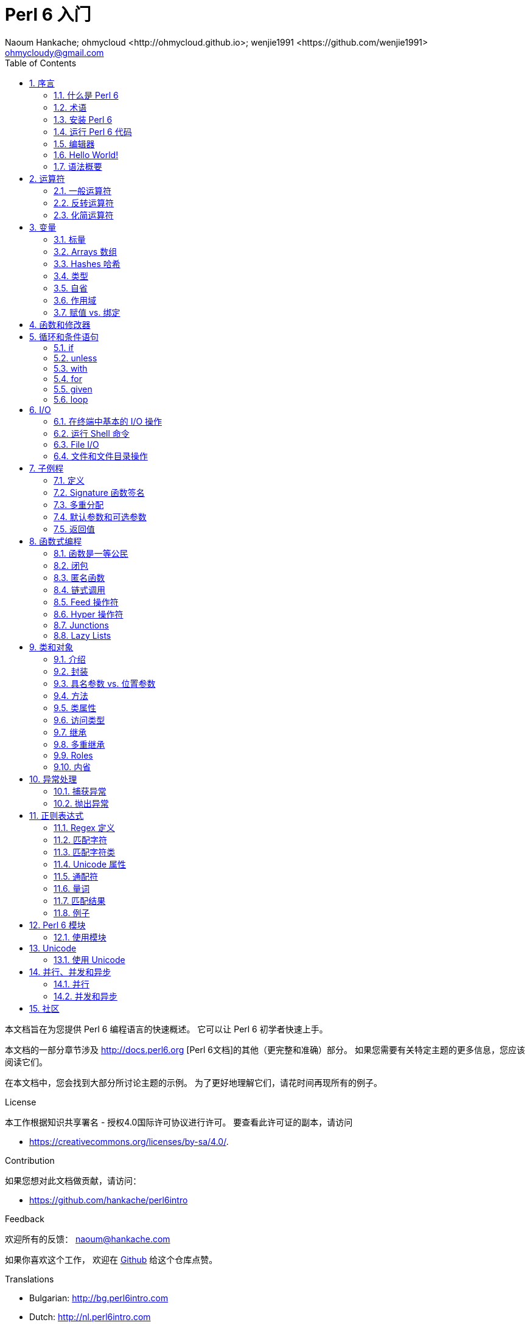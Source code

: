 = Perl 6 入门
:description: Perl 6 入门
:Author: Naoum Hankache; ohmycloud <http://ohmycloud.github.io>; wenjie1991 <https://github.com/wenjie1991>
:keywords: perl6, perl 6, 入门, perl6intro, perl 6 入门, perl 6 指南, perl 6 intro
:Email: ohmycloudy@gmail.com
:Revision: 1.0
:icons: font
:source-highlighter: pygments
//:pygments-style: manni
:source-language: perl6
:pygments-linenums-mode: table
:toc: left
:doctype: book
:lang: zh

本文档旨在为您提供 Perl 6 编程语言的快速概述。
它可以让 Perl 6 初学者快速上手。

本文档的一部分章节涉及 http://docs.perl6.org [Perl 6文档]的其他（更完整和准确）部分。
如果您需要有关特定主题的更多信息，您应该阅读它们。

在本文档中，您会找到大部分所讨论主题的示例。
为了更好地理解它们，请花时间再现所有的例子。

.License 
本工作根据知识共享署名 - 授权4.0国际许可协议进行许可。
要查看此许可证的副本，请访问

* https://creativecommons.org/licenses/by-sa/4.0/.

.Contribution
如果您想对此文档做贡献，请访问：

* https://github.com/hankache/perl6intro

.Feedback
欢迎所有的反馈：
naoum@hankache.com

如果你喜欢这个工作， 欢迎在
link:https://github.com/hankache/perl6intro[Github] 给这个仓库点赞。

.Translations
* Bulgarian: http://bg.perl6intro.com
* Dutch: http://nl.perl6intro.com
* French: http://fr.perl6intro.com
* German: http://de.perl6intro.com
* Japanese: http://ja.perl6intro.com
* Portuguese: http://pt.perl6intro.com
* Spanish: http://es.perl6intro.com
* Chinese：http://zh.perl6intro.com

:sectnums:
== 序言
=== 什么是 Perl 6
Perl 6 是一种高级的，通用的，渐进类型的语言。
Perl 6 是多范式的。它支持过程式编程，面向对象编程和函数式编程。

.Perl 6 motto:
* TMTOWTDI (发音是 Tim Toady): 每个问题都有许多解决方式。
* 简单的事情应该保持简单，困难的事情应该变得简单，不可能的事情应该成为可能。

=== 术语 
* *Perl 6*: 带有测试套件的语言规范。
Perl 6 是通过该规范测试套件的实现。
* *Rakudo*: Perl 6 的编译器。
* *Rakudobrew*: Rakudo 的安装管理器。
* *Panda*: Perl 6 的模块安装程序。
* *Rakudo Star*: 是一个包含 Rakudo, Panda, 和经遴选的 Perl 6 模块与文档的分发包。

=== 安装 Perl 6
.Linux
. 安装 Rakudobrew: https://github.com/tadzik/rakudobrew

. 安装 Rakudo: 在终端中键入如下命令 `rakudobrew build moar`

. 安装 Panda: 在终端中键入如下命令 `rakudobrew build panda`

. 安装 Task::Star Rakudo Star 中包含的模块元包: 在终端中键入如下命令 `panda install Task::Star`

对于其它选项, 请参阅 http://rakudo.org/how-to-get-rakudo/#Installing-Rakudo-Star-Linux

.OSX
可用的选择有四种:

* 按照在 Linux 上安装步骤进行同样的操作
* 使用 homebrew 安装: `brew install rakudo-star`
* 使用 MacPorts 安装: `sudo port install rakudo`
* 从 http://rakudo.org/downloads/star/ 下载最新的安装器(.dmg 后缀的文件) 

.Windows
. 从 http://rakudo.org/downloads/star/ 下载最新的安装器(.msi 后缀的文件) +
如果你的系统架构是 32-bit, 则下载 x86 文件; 如果是 64-bit, 下载 x86_64 文件。
. 安装完成后确保 `C:\rakudo\bin` 在 PATH 中。

.Docker
. 获取官方的 Docker 镜像 `docker pull rakudo-star`
. 然后运行一个带有该镜像的容器 `docker run -it rakudo-star`

=== 运行 Perl 6 代码

运行 Perl 6 代码可以通过使用 REPL（Read-Eval-Print 循环)来实现。
实现方法是，打开命令行终端，输入 `perl6` 后回车。这会导致命令提示符 `>` 的出现。接着, 输入一行代码后回车。
REPL 将会打印出该行的返回值。然后你可以输入另外的行, 或输入 `exit` 并回车以离开 REPL。

或者，你可以在文件中编写你的代码，保存后再运行。建议 Perl 6 脚本文件的扩展名设定为 `.pl6`。
运行该文件的代码时只需将 `perl6 filename.pl6` 输入到命令行终端后回车即可。
但不像 REPL, 这不会自动打印出每一行的结果：这里要求文件中的代码必须包含 `say` 那样的语句以打印输出。

REPL 大多用于测试特殊代码片段，通常只有有一行。对于超过一行的程序，建议先把它们保存到文件中而后再运行。

单行代码也通过在命令行中键入  `perl6 -e 'your code here'` 并回车来以非交互的方式来测试。

[TIP]
--
Rakudo Star 搭载了一个行编辑器来帮你最大程度地利用 REPL。

如果你安装了普通的 Rakudo 而不是 Rakudo Star，那么你的行编辑功能可能没有开启（利用上下方向键查询历史；左右方向键以编辑输入；TAB 键以完成当前行输入）功能。
此时可以考虑运行以下命令来设置好上述功能：

* `panda install Linenoise` 能在 Windows, Linux 和 OSX 上工作

* `panda install Readline` 如果你使用 Linux 并且偏好 _Readline_ 库
--

=== 编辑器
因为大多数情况下我们会在文件中编写并存储 Perl 6 程序，因此我们需要一个优雅的而且能识别 Perl 6 语法的文本编辑器。

从个人角度来说，我推荐正在使用的 https://atom.io/[Atom]。
这是一个时尚的文本编辑器，带有开箱即用的 Perl 6 语法高亮功能。
https://atom.io/packages/language-perl6fe[Perl6-fe] 是相对于 Atom 默认 Perl 6 语法高亮插件的另一种选择，也可以高亮 Perl 6 的语法，该软件来源于原始的包，
但存在很多 bug 需要修补和编辑。

社区里的其他同伴也有使用 http://www.vim.org/[Vim] ， https://www.gnu.org/software/emacs/[Emacs] 和 http://padre.perlide.org/[Padre] 的。

最新版本的 Vim 自带 Perl 6 语法高亮的功能，Emacs 和 Padre 则需要另行安装额外的包。


=== Hello World!
我们会从 `hello world` 惯例程序开始。

[source,perl6]
say 'hello world';

它也可以被写为:

[source,perl6]
'hello world'.say;

=== 语法概要
Perl 6 是 *形式自由的*: 你可以使用(大多数时候)任何数量的空格。

*语句* 通常是一个逻辑代码行, 它们需要以一个分号结尾:
`say "Hello" if True;`

*表达式* 是一种能够返回值的特殊类型的语句:
`1+2` 会返回 `3`

表达式由 *项* 和 *运算符* 组成。

*项* 是:

* *变量*: 一个可以被操作和改变的值。

* *字面值*: 一个像数字或字符串那样的常量值。

*运算符* 的分类:

|===

| *类型* | *解释* | *示例*

| 前缀 | Before the term. | `++1`

| 中缀 | Between terms | `1+2`

| 后缀 | After the term | `1++`

| 环缀 | Around the term | `(1)`

| 后环缀 | After one term, around another  | `Array[1]`

|===

==== 标识符
标识符是你定义项时给它们起的名字。

.Rules:
* 它们必须以字母字符或下划线开头。

* 它们可以包含数字 (除了第一个字符)。

* 它们可以包含破折号或撇号(除了第一个和最后一个字符), 前提是每个短划线或撇号的右侧有一个字母字符。

|===

| *Valid* | *Invalid*

| `var1` | `1var`

| `var-one` | `var-1`

| `var'one` | `var'1`

| `var1_` | `var1'`

| `_var` | `-var`

|===

.命名约定:
* 驼峰式: `variableNo1`

* 串联式: `variable-no1`

* Snake case: `variable_no1`

您可以随意命名您的标识符，但是最好采用一个命名约定。

使用有意义的名称将减轻你（和其他人）的编程工作负担。

* `var1 = var2 * var3` 在语法上是正确的，但它的目的不明显。
* `monthly-salary = daily-rate * working-days` 会是更好的命名变量的方法。

==== 注释
注释是被编译器忽略的文本片段并用作注解。

注释被分为 3 种类型:

* 单行注释: 
+
[source,perl6]
# This is a single line comment

* 嵌套的注释: 
+
[source,perl6]
say #`(This is an embedded comment) "Hello World."

* 多行注释: 
+
[source,perl6]
-----------------------------
=begin comment
This is a multi line comment.
Comment 1
Comment 2
=end comment
-----------------------------

==== 引号
字符串要么被双引号包围要么被单引号包围。

总是使用双引号:

* 如果你的字符串包含单引号。

* 如果你的字符串包含需要被替换的变量。

[source,perl6]
-----------------------------------
say 'Hello World';   # Hello World
say "Hello World";   # Hello World
say "Don't";         # Don't
my $name = 'John Doe';
say 'Hello $name';   # Hello $name
say "Hello $name";   # Hello John Doe
-----------------------------------

== 运算符

=== 一般运算符
下表列出了最常用的运算符。
[cols="^.^5m,^.^5m,.^20,.^20m,.^20m", options="header"]
|===

| 运算符 | 类型 | 描述 | 例子 | 结果

| + | 中缀(Infix) | 加 | 1 + 2 | 3

| - | 中缀(Infix) | 减 | 3 - 1 | 2

| * | 中缀(Infix) | 乘 | 3 * 2 | 6

| ** | 中缀(Infix) | 指数 | 3 ** 2 | 9

| / | 中缀(Infix) | 除 | 3 / 2 | 1.5

| div | 中缀(Infix) |  整除(rounds down) | 3 div 2 | 1

| % | 中缀(Infix) | 取模 | 7 % 4 | 3

.2+| %% .2+| 中缀(Infix) .2+| 是否能整除 | 6 %% 4 | False

<| 6 %% 3 <| True

| gcd | 中缀(Infix) | 最大公约数 | 6 gcd 9 | 3

| lcm | 中缀(Infix) | 最小公倍数 | 6 lcm 9 | 18

| == | 中缀(Infix) | 数值相等 | 9 == 7  | False

| != | 中缀(Infix) | 数值不等 | 9 != 7  | True

| < | 中缀(Infix) | 小于 | 9 < 7  | False

| > | 中缀(Infix) | 大于 | 9 > 7  | True

| \<= | 中缀(Infix) | 小于等于 | 7 \<= 7  | True

| >= | 中缀(Infix) | 大于等于 | 9 >= 7  | True

| eq | 中缀(Infix) | 字符串相等 | "John" eq "John"  | True

| ne | 中缀(Infix) | 字符串不等 | "John" ne "Jane"  | True

| = | 中缀(Infix) | 赋值 | my $var = 7  | `$var` 将`7`赋值给变量`$var`

.2+| ~ .2+| 中缀(Infix) .2+| 字符串连接 | 9 ~ 7 | 97

<m| "Hi " ~ "there"  <| Hi there

.2+| x .2+| 中缀(Infix) .2+| 字符串重复 | 13 x 3  | 131313

<| "Hello " x 3  <| Hello Hello Hello

.5+| ~~ .5+| 中缀(Infix) .5+| Smart match 聪明匹配 | 2 ~~ 2  | True

<| 2 ~~ Int <| True

<| "Perl 6" ~~ "Perl 6" <| True

<| "Perl 6" ~~ Str <| True

<| "enlightenment" ~~ /light/ <| ｢light｣

.2+| ++ | 前缀(Prefix) | 递增 | my $var = 2; ++$var;  | 变量加1并返回结果 `3`

<m| 后缀(Postfix) <d| 递增 <m| my $var = 2; $var++;  <| 返回变量值 `2` 然后递增变量

.2+|\--| 前缀(Prefix) | 递减 | my $var = 2; --$var;  | 递减变量然后返回变量值 `1`

<m| 后缀(Postfix) <d| 递减 <m| my $var = 2; $var--;  <| 返回变量值 `2` 然后递减变量

.3+| + .3+| 前缀(Prefix) .3+| 强制转变为数值 | +"3"  | 3

<| +True <| 1

<| +False <| 0

.3+| - .3+| 前缀(Prefix) .3+| 强制转换为数值并返回相反数  | -"3"  | -3

<| -True <| -1

<| -False <| 0

.6+| ? .6+| 前缀(Prefix) .6+| 强制转换为布尔值 | ?0 | False

<| ?9.8 <| True

<| ?"Hello" <| True

<| ?"" <| False

<| my $var; ?$var; <| False

<| my $var = 7; ?$var; <| True

| ! | 前缀(Prefix) | 将运算对象转换成布尔值并返回否运算后的结果 | !4 | False

| .. | 中缀(Infix) | Range 构造函数 |  0..5  | 创建 0 到 5 的整数列

| ..^ | 中缀(Infix) | Range 构造函数 |  0..^5  | 创建 0 到 4 的整数列

| ^.. | 中缀(Infix) | Range 构造函数 |  0^..5  | 创建 1 到 5 的整数列

| \^..^ | 中缀(Infix) | Range 构造函数 |  0\^..^5  | 创建 1 到 4 的整数列

| ^ | 前缀(Prefix) | Range 构造函数 |  ^5  | 和0..^5相同，创建 0 到 4 的整数列

| ... | 中缀(Infix) | 惰性列表构造函数 |  0...9999  |  只有接到请求时才返回元素

.2+| {vbar} .2+| 前缀(Prefix) .2+| 扁平化 | {vbar}(0..5)  | (0 1 2 3 4 5) 

<| {vbar}(0\^..^5)  <| (1 2 3 4)

|===

=== 反转运算符

在任何运算符前加 `R` 就可以得到调换运算符两边的参数后运算的结果。

[cols=".^m,.^m,.^m,.^m", options="header"]
|===
| 正常运算符 | 结果 | 反转运算符 | 结果

| 2 / 3 | 0.666667 | 2 R/ 3 | 1.5

| 2 - 1 | 1 | 2 R- 1 | -1

|===

=== 化简运算符

化简运算符应用于一个值的列表。
化简运算符由包裹有方括号 `[]` 的运算符来表示。

[cols=".^m,.^m,.^m,.^m", options="header"]
|===
| 正常运算符 | 结果 | 化简运算符 | 结果

| 1 + 2 + 3 + 4 + 5 | 15 | [+] 1,2,3,4,5 | 15

| 1 * 2 * 3 * 4 * 5 | 120 | [*] 1,2,3,4,5 | 120

|===

NOTE: 可以到 https://docs.perl6.org/language/operators 查看完整的运算符列表和它们的优先级。

== 变量
Perl 6 中的变量分为 3 类：标量、数组和哈希。

变量名以 *魔符*（sigil）开头以区分不同类型。

* `$` 用于标量(scalars)
* `@` 用于数组(arrays)
* `%` 用于哈希(hashes)

=== 标量
标量用于存储一项数据或引用。

[source,perl6]
----
#字符串
my $name = 'John Doe';
say $name;

#整数
my $age = 99;
say $age;
----

根据标量中存储的数据类型，一类特殊的操作符可以用于标量。

[source,perl6]
.字符串
----
my $name = 'John Doe';
say $name.uc;
say $name.chars;
say $name.flip;
----

----
JOHN DOE
8
eoD nhoJ
----

NOTE: 所有可应用于字符串的方法列表，请参照 https://docs.perl6.org/type/Str

[source,perl6]
.整数
----
my $age = 17;
say $age.is-prime;
----

----
True
----

NOTE: 所有可应用于整数的方法列表，请参照 https://docs.perl6.org/type/Int

[source,perl6]
.有理数
----
my $age = 2.3;
say $age.numerator;
say $age.denominator;
say $age.nude;
----

----
23
10
(23 10)
----

NOTE: 所有可应用于有理数的方法列表，请参照 https://docs.perl6.org/type/Rat

=== Arrays 数组
数组是储存有多个值的列表。

[source,perl6]
----
my @animals = 'camel','llama','owl';
say @animals;
----

下面例子中的操作符可以应用于列表：

TIP: 波浪符 `~` 可用于列表中字符串的连接。

[source,perl6]
.`脚本` 
----
my @animals = 'camel','vicuña','llama';
say "The zoo contains " ~ @animals.elems ~ " animals";
say "The animals are: " ~ @animals;
say "I will adopt an owl for the zoo";
@animals.push("owl");
say "Now my zoo has: " ~ @animals;
say "The first animal we adopted was the " ~ @animals[0];
@animals.pop;
say "Unfortunately the owl got away and we're left with: " ~ @animals;
say "We're closing the zoo and keeping one animal only";
say "We're going to let go: " ~ @animals.splice(1,2) ~ " and keep the " ~ @animals;
----

.`输出` 
----
The zoo contains 3 animals
The animals are: camel vicuña llama
I will adopt an owl for the zoo
Now my zoo has: camel vicuña llama owl
The first animal we adopted was the camel
Unfortunately the owl got away and we're left with: camel vicuña llama
We're closing the zoo and keeping one animal only
We're going to let go: vicuña llama and keep the camel
----

.说明
`.elems` 返回列表中的元素个数。 +
`.push()`  向数组追加一个或多个元素。 +
我们可以通过提供元素在数组中的位置来访问数组中特定元素 `@animals[0]`。 +
`.pop` 删除并返回数组中最后一个元素。 +
`.splice(a,b)` 会删除从位置 `a` 开始的 `b` 个元素。

==== 定长数组
一般数组通过以下方式声明: 
[source,perl6]
my @array;

一般的数组的长度可以无限，因此被叫做自动扩展。 +
它可以接受任意个数的元素而不受限制。

对应地，我们可以创建一个定长数组。 +
在这种数组中不能访问下标超过定义大小的元素。

可以通过在变量名后的方括号中指定最大元素个数来定义定长数组的长度: 
[source,perl6]
my @array[3];

这个数组最多可以储存 3 个变量，索引从 0 开始到 2 结束。

[source,perl6]
----
my @array[3];
@array[0] = "first value";
@array[1] = "second value";
@array[2] = "third value";
----

我们不能在这个数组中添加第四个元素：
[source,perl6]
----
my @array[3];
@array[0] = "first value";
@array[1] = "second value";
@array[2] = "third value";
@array[3] = "fourth value";
----

----
第一维的索引值 3 超出了范围（必须是0..2)
----

==== 多维数组
到现在为止我们看到的数组还都是一维的。 +
幸运的是，我们在 Perl 6 中能定义多维数组。

[source,perl6]
my @tbl[3;2];

这是一个二维数组。
它的第一个维度最多可以有 3 个水平，第二个维度最多可以有 2 个水平。

可以把它看成 3x2 的矩阵。

[source,perl6]
----
my @tbl[3;2];
@tbl[0;0] = 1;
@tbl[0;1] = "x";
@tbl[1;0] = 2;
@tbl[1;1] = "y";
@tbl[2;0] = 3;
@tbl[2;1] = "z";
say @tbl
----

----
[[1 x] [2 y] [3 z]]
----

.数组的可视化表示:
----
[1 x]
[2 y]
[3 z]
----

NOTE: 对于完整的数组参考资料，请参见https://docs.perl6.org/type/Array
 
=== Hashes 哈希
[source,perl6]
.哈希是一组键值对。
----
my %capitals = ('UK','London','Germany','Berlin');
say %capitals;
----

[source,perl6]
.另一种填充哈希的方法:
----
my %capitals = (UK => 'London', Germany => 'Berlin');
say %capitals;
----

一些能应用于哈希的方法:
[source,perl6]
.`脚本`
----
my %capitals = (UK => 'London', Germany => 'Berlin');
%capitals.push: (France => 'Paris');
say %capitals.kv;
say %capitals.keys;
say %capitals.values;
say "The capital of France is: " ~ %capitals<France>;
----

.`输出`
----
(France Paris Germany Berlin UK London)
(France Germany UK)
(Paris Berlin London)
The capital of France is: Paris
----

.说明
`.push:(key => "value")` 添加一个新键值对。 +
`.kv` 返回一个包含所有键值对的列表。 +
`.keys` 返回一个包含所有键的列表。 +
`.values` 返回一个包含所有值的列表。 +
我们可以通过哈希中特定值所对应的键来访问这个值。 `%hash<key>`

NOTE: 完整的哈希参考资料，请见 https://docs.perl6.org/type/Hash

=== 类型
前面的例子中，我们并没有指定变量中值的类型。

TIP: `.WHAT` 会返回变量中值的类型。

[source,perl6]
----
my $var = 'Text';
say $var;
say $var.WHAT;

$var = 123;
say $var;
say $var.WHAT;
----

在上面的例子中，你能看到变量 `$var` 中的值先是(Str)后是(Int)。

这种编程风格被称作动态类型。动态在这里是指变量可以储存任何类型的值。

接下来试着运行下面的例子: +
Notice `Int` 注意在变量名前的 `Int`。

[source,perl6]
----
my Int $var = 'Text';
say $var;
say $var.WHAT;
----

运行会失败并返回报错信息: `Type check failed in assignment to $var; expected Int but got Str`

这是因为我们预先指定变量类型为(Int),当将(Str)赋值给它的时候就导致了运行失败。

这种编程风格被称为静态类型编程。静态在这里是指变量类型在赋值前定义并且不能在更改。

Perl 6 属于 *渐进类型* ；它同时支持 *静态* 和 *动态* 类型。

.数组和哈希同样可以为静态类型:
[source,perl6]
----
my Int @array = 1,2,3;
say @array;
say @array.WHAT;

my Str @multilingual = "Hello","Salut","Hallo","您好","안녕하세요","こんにちは";
say @multilingual;
say @multilingual.WHAT;

my Str %capitals = (UK => 'London', Germany => 'Berlin');
say %capitals;
say %capitals.WHAT;

my Int %country-codes = (UK => 44, Germany => 49);
say %country-codes;
say %country-codes.WHAT;
----

.下面是最常用的类型:
你可能永远不会用到前两种类型，他们被列出来只是为了让你知道。

[cols="^.^1m,.^3m,.^2m,.^1m, options="header"]
|===

| *类型*  | *描述* | *例子* | *结果*

| Mu | Perl 6 的基础类型 | |

| Any | 新类的默认类型，同时也是大部分内部类的类型 | |

| Cool | 既可以被当做数值也可以作为字符串 | my Cool $var = 31; say $var.flip; say $var * 2; | 13 62

| Str | 字符串 | my Str $var = "NEON"; say $var.flip; | NOEN

| Int | 整数（任意精度） | 7 + 7 | 14

| Rat | 有理数（有限精度）| 0.1 + 0.2 | 0.3

| Bool | 布尔类型 | !True | False

|===

=== 自省

自省是获取对象属性信息的过程，比如获取对象的类型。 +
在前面的一个例子中我们使用 `.WHAT` 来获取变量的类型。

[source,perl6]
----
my Int $var;
say $var.WHAT;    # (Int)
my $var2;
say $var2.WHAT;   # (Any)
$var2 = 1;
say $var2.WHAT;   # (Int)
$var2 = "Hello";
say $var2.WHAT;   # (Str)
$var2 = True;
say $var2.WHAT;   # (Bool)
$var2 = Nil;
say $var2.WHAT;   # (Any)
----

变量的类型和它储存的值有关。 +
使用强声明定义的空变量，它的类型就是声明的类型 +
一个不是强声明定义的空变量，它的类型是 `(Any)` +
可以通过赋 `Nil` 给变量，来清除变量的值。

=== 作用域
在第一次使用变量之前，变量需要被声明。

在 Perl 6 中可以使用使用多种声明方式。其中 `my` 已经在上述例子中使用到。

[source,perl6]
my $var=1;

`my` 声明指定了变量上下文作用域。
换句话说，这个变量只能在它被定义的块中被访问。

Perl 6 中块有 `{}` 界定。
如果没有块存在，那么变量就在整个 Perl 6 脚本中可用。

[source,perl6]
----
{
  my Str $var = 'Text';
  say $var; #is accessible
}
say $var; #is not accessible, returns an error
----

因为一个变量只有在定义它的块中有效，所以同样的变量名可以在另一个块中使用。

[source,perl6]
----
{
  my Str $var = 'Text';
  say $var;
}
my Int $var = 123;
say $var;
----

=== 赋值 vs. 绑定
我们已经在前面的例子中看到如何将 *值赋* 给变量。 +
*赋值* 通过 `=` 操作符完成。
[source,perl6]
----
my Int $var = 123;
say $var;
----

我们可以改变赋给变量的值:

[source,perl6]
.赋值
----
my Int $var = 123;
say $var;
$var = 999;
say $var;
----

.`输出`
----
123
999
----

我们不能改变 *绑定* 到变量上的值 +
*绑定* 通过 `：=` 操作符实现。

[source,perl6]
.绑定
----
my Int $var := 123;
say $var;
$var = 999;
say $var;
----

.`输出`
----
123
Cannot assign to an immutable value
----

[source,perl6]
.变量也可以绑定到其他变量: 
----
my $a;
my $b;
$b := $a;
$a = 7;
say $b;
$b = 8;
say $a;
----

.`输出`
----
7
8
----

就像你已经注意到的那样，绑定变量是双向的。 +
`$a := $b` 和 `$b := $a` 拥有同样的效果.

NOTE: 关于变量的更多信息，请见： https://docs.perl6.org/language/variables

== 函数和修改器

把函数和修改器区分开来很重要。 +
函数在调用的时候不改变对象的初始状态。 +
修改器改变对象的状态。

[source,perl6,linenums]
.`脚本`
----
my @numbers = [7,2,4,9,11,3];

@numbers.push(99);
say @numbers;      #1

say @numbers.sort; #2
say @numbers;      #3

@numbers.=sort;
say @numbers;      #4
----

.`输出`
----
[7 2 4 9 11 3 99] #1
(2 3 4 7 9 11 99) #2
[7 2 4 9 11 3 99] #3
[2 3 4 7 9 11 99] #4
----

.说明
`.push` 是一个修改器，它会改变数组的状态。(#1)

`.sort` 是一个函数，它返回排序后的数组，但是不改变原始数组。

* (#2) 展示了它返回排序后的数组。

* (#3) 展示了原始数组没有被修改。

为了强制一个函数作为修改器那样对原始数据进行修改，而我们可以使用 `.=` 来代替 `.` (#4) (脚本的第9行)

== 循环和条件语句
Perl 6 有多种条件和循环结构。

=== if
仅在条件满足时运行代码，即表达式结果为 `True`。

[source,perl6]
----
my $age = 19;

if $age > 18 {
  say 'Welcome'
}
----

在 Perl 6 中我们能待运行的代码和条件语句倒装。 +
将待运行的代码和条件语句倒装后，条件语句总是优先被执行。

[source,perl6]
----
my $age = 19;

say 'Welcome' if $age > 18;
----

如果条件不满足，我们可以指定执行另一个代码块：

* `else`
* `elsif`

[source,perl6]
----
# run the same code for different values of the variable
my $number-of-seats = 9;

if $number-of-seats <= 5 {
  say 'I am a sedan'
} elsif $number-of-seats <= 7 {
  say 'I am 7 seater'
} else {
  say 'I am a van'
}
----

=== unless
`unless` 是否定形式的 if。

下面这些代码：

[source,perl6]
----
my $clean-shoes = False;

if not $clean-shoes {
  say 'Clean your shoes'
}
----
可以改写成：

[source,perl6]
----
my $clean-shoes = False;

unless $clean-shoes {
  say 'Clean your shoes'
}
----

`否` 运算在 Perl 6 中用 `！` 或 `not` 来实现。

`unless (条件)` 可以用来代替 `if not (条件)`。

需要注意 `unless` 不能配合使用 `else`。

=== with

`with` 的用法 `if` 相同, 不过 `with` 会检查变量是否定义。 +
如果变量没有定义，那么就不会执行块中的代码。

[source,perl6]
----
my Int $var=1;

with $var {
  say 'Hello'
}
----

如果以下代码中你没有给 `$var` 赋值，那么代码块就不会被执行。
[source,perl6]
----
my Int $var;

with $var {
  say 'Hello'
}
----

`without` 是否定版的 `with`。你可以拿 `if` 和 `unless` 的关系做类比。

如果第一个 `with` 条件不能满足，替代执行的代码块可以使用 `orwith` 来指定。 +
`with` 和 `orwith` 的关系可以同 `if` 与 `elsif` 的关系相比较。

=== for

`for` 循环可以迭代多个值。

[source,perl6]
----
my @array = [1,2,3];

for @array -> $array-item {
  say $array-item * 100
}
----

需要注意到我们创建了一个循环变量 `$array-item` 用来对每个数组元素进行 `*100` 的操作。

=== given

在 Perl 6 中的 `given`  类似其他语言中的 switch。
但是要更加地强大。

[source,perl6]
----
my $var = 42;

given $var {
    when 0..50 { say 'Less than or equal to 50'}
    when Int { say "is an Int" }
    when 42  { say 42 }
    default  { say "huh?" }
}
----

在成功匹配后，匹配就会停止。

如果在匹配成功后运行的代码块中加了 `proceed`，那么就要在下一个成功匹配后才停止匹配。

[source,perl6]
----
my $var = 42;

given $var {
    when 0..50 { say 'Less than or equal to 50';proceed}
    when Int { say "is an Int";proceed}
    when 42  { say 42 }
    default  { say "huh?" }
}
----

=== loop

`loop` 是进行 `for` 循环的另一种方式。
Perl 6 中 C 语言家族的 `for` 循环使用 `loop` 来表示。
Perl 6 是 C 语言家族中的一员。

[source,perl6]
----
loop (my $i = 0; $i < 5; $i++) {
  say "The current number is $i"
}
----

NOTE: 更多关于循环和条件语句的信息，参见 https://docs.perl6.org/language/control


== I/O
在 Perl 6 中，两个最常用的输入/输出的端口是终端和文件。

=== 在终端中基本的 I/O 操作

==== say
`say` 能输出到标准输出，而且它还会在输出的最后添加一个换行符，请见下面的示例代码：

[source,perl6]
----
say 'Hello Mam.';
say 'Hello Sir.';
----
会在两行中分别打印出来。

==== print
`print` 的功能和 `say` 相似，但是它不会在输出内容后添加换行符。

试试将 `say` 换成 `print` 比较一下它们两者的特点。

==== get
`get` 用来获取终端中的输入。

[source,perl6]
----
my $name;

say "Hi, what's your name?";
$name = get;

say "Dear $name welcome to Perl 6";
----

当上面的代码运行时，终端会等你输入名字和回车键。
然后就会向你打招呼。

==== prompt
`prompt` 整合了 `print` 和 `get` 的功能。

以上的例子可以改写成以下方式：

[source,perl6]
----
my $name = prompt "Hi, what's your name? ";

say "Dear $name welcome to Perl 6";
----

=== 运行 Shell 命令
有两种子例程可以用来运行 shell 命令：

* `run` 不通过 shell 运行外部命令。

* `shell` 通过系统 shell 来运行命令。它依赖系统平台和它的 shell。
所有的保留字(meta chracters) 会被 shell 解释，包括管道(pipes)、重定向、环境变量替换等等。

[source,perl6]
.如果你用的是 Linux 或 OSX 请运行以下代码：
----
my $name = 'Neo';
run 'echo', "hello $name";
shell "ls";
----

[source,perl6]
.如果你用的是 Windows 请运行下面这段代码：
----
shell "dir";
----
`echo` 和 `ls` 是常用的 Linux shell 命令 +
`echo` 打印文本到终端（和 Perl 6 中的 `print` 相同 +
`ls` 列出当前目录下所有的文件和文件夹。

`dir` 在 Windows 中和 `ls` 的功能相同。


=== File I/O
==== slurp
`slurp` 用来从文件中读入数据。

建立一个文本文件包含一下内容：

.datafile.txt
----
John 9
Johnnie 7
Jane 8
Joanna 7
----
[source,perl6]
----
my $data = slurp "datafile.txt";
say $data;
----

==== spurt
`spurt` 用来向文件写入数据。

[source,perl6]
----
my $newdata = "New scores:
Paul 10
Paulie 9
Paulo 11";

spurt "newdatafile.txt", $newdata;
----

在运行上述代码后，一个存储有 New score 的文件 _newdatafile.txt_ 会被创建。

=== 文件和文件目录操作
在先前的例子中，Perl 6 能不使用 shell 命令的情况下列出一个目录下所有的内容。

[source,perl6]
----
say dir;              # 列出当前目录下的文件和文件夹
say dir "/Documents"; # 列出特定目录下的文件和文件夹
----

另外你还能创建和删除目录。

[source,perl6]
----
mkdir "newfolder";
rmdir "newfolder";
----

`mkdir` 创建一个新的目录。 +
`rmdir` 删除一个空目录，如果目录不为空则返回 error。

你还可以检查特定的路径是否存在：

在你要运行以下脚本的目录中，建立一个叫 `folder123` 的空文件夹和一个文件 `script123.pl6`

[source,perl6]
----
say "script123.pl6".IO.e;
say "folder123".IO.e;

say "script123.pl6".IO.d;
say "folder123".IO.d;

say "script123.pl6".IO.f;
say "folder123".IO.f;
----

`IO.e` 检查文件夹或文件是否存在。 +
`IO.f` 检查路径所指的是否为文件。 +
`IO.d` 检查路径所指的是否为文件夹。

WARNING: Windows 下使用 `/` 或 `\\` 来定义目录 +
`C:\\rakudo\\bin` +
`C:/rakudo/bin` +

NOTE: 更多关于 I/O，详见 https://docs.perl6.org/type/IO

== 子例程
=== 定义
*子例程* (也叫 *subs* 或 *functions* ) 是一种功能集的打包。 +

定义子例程时以关键字 `sub` 起始。在定义之后你能通过子例程名来进行调用。 +
让我们来看下面的例子：

[source,perl6]
----
sub alien-greeting {
  say "Hello earthlings";
}

alien-greeting;
----

上面的例子给我们展示了一个不需要输入参数的子例程。

=== Signature 函数签名
很多子例程需要多个输入才能运行。这些输入由 *参数* 提供。
一个子例程可以不定义或定义多个 *参数*。
子例程所定义的参数之个数与类型称为它的 *函数签名*。

下面的子例程接收一个字符串参数。

[source,perl6]
----
sub say-hello (Str $name) {
    say "Hello " ~ $name ~ "!!!!"
}
say-hello "Paul";
say-hello "Paula";
----

=== 多重分配
我们可以定义多个有相同命名但有不同函数签名的的子例程。
当这样的子例程被调用的时候，运行环境会根据提供的参数之数量和类型判断那个版本的同名子例程来运行。
这种子例程和普通的子例程的定义方法是一样的，不过我们需要使用 `multi` 来代替原先的 `sub`。

[source,perl6]
----
multi greet($name) {
    say "Good morning $name";
}
multi greet($name, $title) {
    say "Good morning $title $name";
}

greet "Johnnie";
greet "Laura","Mrs.";
----

=== 默认参数和可选参数
如果一个子例程被定义需要一个参数，但是我们调用它的时候没有提供所需的参数，那么这个子例程就不能运行。

不过 Perl 6 提供了：

* 可选参数
* 默认参数

可选参数在定义的时候需要在参数名后加 `?`。

[source,perl6]
----
sub say-hello($name?) {
  with $name { say "Hello " ~ $name }
  else { say "Hello Human" }
}
say-hello;
say-hello("Laura");
----

如果使用者没有提供参数，那么它就默认使用预先给定的值。 +
上面是通过在子例程中给参数赋值的方式实现的。

[source,perl6]
----
sub say-hello($name="Matt") {
  say "Hello " ~ $name;
}
say-hello;
say-hello("Laura");
----

=== 返回值
我们现在为止看到的子例程都在终端中打印一些文字。

一些时候我们需要让子例程 *返回* 值让我们能在我们的程序中能重复使用。

在一般的情景下，子例程代码的最后一行被默认为返回值。
[source,perl6]
.隐式返回
----
sub squared ($x) {
  $x ** 2;
}
say "7 squared is equal to " ~ squared(7);
----

一旦我们的代码变多，_清楚地指明我们需要返回的变量是很有用的。
可以使用 `return` 关键字来指明返回变量。
[source,perl6]
.显式返回
----
sub squared ($x) {
  return $x ** 2;
}
say "7 squared is equal to " ~ squared(7);
----
==== 限制返回值
在之前的例子中，我们对将子例程的参数限定为特定类型。
我们可以同样地限定返回值的类型。

为了将返回值限定为特定类型，我们可以使用 `returns` 特征 (trait) 或在函数签名中使用箭标。

[source,perl6]
.使用返回特征
----
sub squared ($x) returns Int {
  return $x ** 2;
}
say "1.2 squared is equal to " ~ squared(1.2);
----

[source,perl6]
.使用箭标
----
sub squared ($x --> Int) {
  return $x ** 2;
}
say "1.2 squared is equal to " ~ squared(1.2);
----
如果子例程不能提供符合类型要求的返回值，程序就会报错。

----
Type check failed for return value; expected Int but got Rat (1.44)
----

[TIP]
====
类型限制不仅控制返回值的类型，它也可以控制返回值是否定义。
(Not only can type constraints control the type of the return value; they can also control its definedness.)

之前的例子中，我们指定了返回值必须为 `Int`，这与返回值的定义无关。
我们可以指定返回值 `Int` 需要被严格定义或者不用定义： +
`--> Int:D` and `--> Int:U`

使用类型限制是一个好的习惯。 +
以下是将前面例子修改后的结果，其中使用 `:D` 强制返回经定义 `Int`。

[source,perl6]
----
sub squared ($x --> Int:D) {
  return $x ** 2;
}
say "1.2 squared is equal to " ~ squared(1.2);
----
====

NOTE: 关于更多子例程和函数的资料，详见 https://docs.perl6.org/language/functions


== 函数式编程

在本章中，我们将看看一些有利于函数式编程的功能。

=== 函数是一等公民

函数/子例程是一等公民:

- 它们能作为参数传递
- 它们能从另外一个函数中返回
- 它们能被赋值给变量

`map` 函数是用来说明这个概念的极好例子。`map` 是高阶函数, 它接收另外一个函数作为参数。

[source,perl6]
.Script
----
my @array = <1 2 3 4 5>;
sub squared($x) {
    $x ** 2
}
say map(&squared, @array);
----

.输出

----
(1 4 9 16 25)
----

.解释

我们定义了一个叫做 `squared` 的子例程, 它接收一个数字并返回该数字的二次幂。 +
下一步, 我们使用 `map` 这个高阶函数并传递给它两个参数, 一个子例程和一个数组。 +
结果是所有数组元素的平方组成的列表。

注意当传递子例程作为参数时, 我们需要在子例程的名字前添加一个 `&` 符号。

=== 闭包

在 Perl 6 中所有的代码对象都是闭包, 这意味着它们能从外部作用域(outer scope)引用词法变量(lexical variables)。

=== 匿名函数
*匿名函数* 也叫做 *拉姆达*(lambda)。 +

匿名函数没有绑定到标识符(匿名函数没有名字)。

让我们使用匿名函数重写 `map` 那个例子。
[source,perl6]
----
my @array = <1 2 3 4 5>;
say map(-> $x {$x ** 2}, @array);
----
我们没有声明子例程并把它作为参数传递给 `map`, 而是在里面直接定义了匿名函数。 +

匿名函数 `\-> $x {$x ** 2}` 没有句柄并且不能被调用。

按照 Perl 6 的说法我们把这个标记叫做 *pointy block*。

[source,perl6]
.pointy block 也能用于把函数赋值给变量:
----
my $squared = -> $x {
    $x ** 2
}
say $squared(9);
----

===  链式调用

在 Perl 6中, 方法可以链接起来, 你不再需要把一个方法的结果作为参数传递给另外一个方法了。

我们假设你有一个数组。你被要求返回该数组的唯一值, 并且按从大到小的顺序排序。

你可能会通过写出近似于这样的代码来解决那个问题:
[source,perl6]
----
my @array       = <7 8 9 0 1 2 4 3 5 6 7 8 9 >;
my @final-array = reverse(sort(unique(@array)));
say @final-array;
----

首先我们在 `@array` 身上调用 `unique` 函数, 然后我们把它的结果作为参数传递给 `sort` 函数, 再然后我们把结果传递给 `reverse` 函数。

和上面的例子相比, Perl  6 允许链式方法。 +

上面的例子可以像下面这样写, 利用 *方法链* 的优点:

[source,perl6]
----
my @array       = <7 8 9 0 1 2 4 3 5 6 7 8 9 >;
my @final-array = @array.unique.sort.reverse;
say @final-array;
----

你已经看到链式方法看起来有多_清爽_啦。

===  Feed 操作符
*feed 操作符*, 在有些函数式编程语言中也叫_管道_, 然而它是链式方法的一个更好的可视化产出。

[source,perl6]
.Forward Feed
----
my @array = <7 8 9 0 1 2 4 3 5 6>;
@array ==> unique()
       ==> sort()
       ==> reverse()
       ==> my @final-array;
say @final-array;
----

.解释
----
从 `@array` 开始 然后 返回一个唯一元素的列表
                 然后 排序它
                 然后 反转它
                 然后 把结果保存到 @final-array 中
----
就像你看到的那样, 方法的流向是自上而下的。

[source,perl6]
.Backward Feed
----
my @array = <7 8 9 0 1 2 4 3 5 6>;
my @final-array-v2 <== reverse()
                   <== sort()
                   <== unique()
                   <== @array;
say @final-array-v2;
----

.解释

向后流就像向前流一样, 但是是以反转的顺序写的。 +

方法的流动方向是自下而上。

===  Hyper 操作符
*hyper 操作符* `».` 会在列表的所有元素身上调用一个方法并返回所有结果的一个列表。
[source,perl6]
----
my @array = <0 1 2 3 4 5 6 7 8 9 10>;
sub is-even($var) { $var %% 2 };

say @array».is-prime;
say @array».&is-even;
----

使用 hyper 操作符我们能调用 Perl 6 中已经定义过的方法, 例如. `is-prime` 告诉我们一个数字是否是质数。 +

此外我们能定义新的子例程并使用 hyper 操作符调用它们。但是这时我们必须在方法的名字前面加上 `&` 符号。例如. `&is-even`。

这很实用因为它使我们不必写 `for` 循环就可以迭代每个值。

WARNING: Perl 6 会保证结果的顺序与原始值的顺序相同。 +
但是 *不能保证* Perl 6 会真正地在同一个顺序或在同一个线程中调用该方法。 +
因此，请注意具有副作用的方法，例如 `say'（副作用显示值）。

===  Junctions
*junction* 是值的逻辑叠加。

在下面的例子中 `1|2|3` 是一个 junction。
[source,perl6]
----
my $var = 2;
if $var == 1|2|3 {
    say "The variable is 1 or 2 or 3"
}
----
junctions 的使用常常触发 **自动线程化**; 每个 junction 元素都执行该操作, 并且所有的结果被组合到一个新的 junction 中并返回。

===  Lazy Lists
*惰性列表* 是被惰性求值的列表。 +
惰性求值延迟表达式的计算直到需要时, 并把结果存储到查询表中以避免重复计算。

惰性列表的优点包括:

* 通过避免不必要的计算带来的性能提升
* 构建潜在的无限数据结构的能力
* 定义控制流的能力

我们使用中缀操作符 `...` 来创建惰性列表。 +
惰性列表拥有一个 *初始元素(s)*, 一个 *发生器* 和一个 *结束点*。

[source,perl6]
.Simple lazy list
----
my  $lazylist = (1 ... 10);
say $lazylist;
----

初始元素为 1 而结束点为 10。因为没有定义发生器所以默认的发生器为 successor(+1)。 +
换句话说, 这个惰性列表可能返回(如果需要的话)下面的元素 (1, 2, 3, 4, 5, 6, 7, 8, 9, 10)。

[source,perl6]
.Infinite lazy list
----
my  $lazylist = (1 ... Inf);
say $lazylist;
----

该列表可能返回(如果需要的话) 1 到无穷大之间的任何整数, 换句话说, 可以返回任何整数。

[source,perl6]
.使用推断发生器创建惰性列表
----
my  $lazylist = (0,2 ... 10);
say $lazylist;
----

初始的元素是 0 和 2 而结束点是 10。虽然没有定义发生器, 但是使用了初始元素, Perl 6 会把生成器推断为 (+2)。 +

这个惰性列表可能返回(如果需要的话)下面的元素 (0, 2, 4, 6, 8, 10)。
[source,perl6]
.使用定义的发生器创建惰性列表
----
my  $lazylist = (0, { $_ + 3 } ... 12);
say $lazylist;
----

在这个例子中, 我们在闭合 `{ }` 中显式地定义了一个发生器。 +

这个惰性列表可能返回(如果需要的话)下面的元素 (0, 3, 6, 9, 12)。

[WARNING]
====
当使用显式的发生器时, 结束点必须是发生器能返回的一个值。

如果在上面的例子中我们使用的结束点是 10 而非 12, 那么发生器就不会停止。发生器会跳过那个结束点。

二选一, 你可以使用 `0 ...^ * > 10` 代替 `0 ... 10`。你可以把它读作: 从 0 直到第一个大于 10(不包括它)的值 +
[source,perl6]
.这不会使发生器停止
----
my  $lazylist = (0, { $_ + 3 } ... 10);
say $lazylist;
----

[source,perl6]
.这会使发生器停止
----
my  $lazylist = (0, { $_ + 3 } ...^ * > 10);
say $lazylist;
----
====


== 类和对象

在上一章中我们学习了 Perl 6 中函数式编程的便利性。 +
在这一章中我们将看看 Perl 6 中的面向对象编程。

===  介绍
_面向对象_编程是当今广泛使用的范式之一。 +
*对象* 是一组绑定在一起的变量和子例程。 +

其中的变量叫做 *属性*, 而子例程被叫做 *方法*。 +
属性定义对象的 *状态*, 而方法定义对象的 *行为*。

*类* 定义一组 *对象* 结构。

为了理解它们之间的关系, 考虑下面的例子:

|===

| 房间里有 4 个 people   | *objects* => 4 people                  
| 这 4 个人是 humans    | *class* => Human                       
| 它们有不同的名字,年纪,性别和国籍 | *attribute* => name,age,sex,nationality

|===

按_面向对象_的说法, 对象是类的 *实例*。

考虑下面的脚本:
[source,perl6]
----
class Human {
    has $name;
    has $age;
    has $sex;
    has $nationality;
}

my $john = Human.new(name => 'John',
                     age  => 23,
                     sex  => 'M'
                     nationality => 'American')
say $john;
----

`class` 关键字用于定义类。 +
`has` 关键字用于定义类的属性。 +
`.new` 方法被称之为 *构造函数*。它创建了对象作为类的实例。

在上面的例子中, 新的变量 `$john` 保存了由 `Human.new()` 所定义的新 "Human" 实例。 +
传递给 `.new()` 方法的参数用于设置底层对象的属性。
类可以使用 `my` 来声明一个本地作用域:
[source,perl6]
----
my class Human {

}
----

=== 封装
封装是一个面向对象的概念, 它把一组数据和方法捆绑在一块。 +
对象中的数据(属性)应该是 *私有的*, 换句话说, 只能从对象内部访问它。 +
为了从对象外部访问对象的属性, 我们使用叫做 *存取器* 的方法。
下面两个脚本拥有同样的结果。

.直接访问变量:
[source,perl6]
----
my  $var = 7;
say $var;
----

.封装:
[source,perl6]
----
my $var = 7;
sub sayvar {
    $var;
}
say sayvar;
----

`sayvar` 是一个存取器。它让我们通过不直接访问这个变量来访问这个变量。
在 Perl 6 中使用  *twigils* 使得封装很便利。 +
Twigils 是第二 _符号_。它们存在于符号和属性名之间。 +
有两个 twigils 用在类中:

* `!` 用于显式地声明属性是私有的
* `.` 用于为属性自动生成存取器

默认地, 所有的属性都是私有的, 但是总是用 `!` twigil 是一个好习惯。
为了和我说的相一致, 我们应该把上面的类重写成下面这样:
[source,perl6]
----
class Human {
    has $!name;
    has $!age;
    has $!sex;
    has $!nationality;
}

my $john = Human.new(name => 'John', age => 23, sex => 'M', nationality => 'American');
say $john;
----

给脚本追加这样的的语句: `say $john.age`; +
它会返回这样的错误: `Method 'age' not found for invocant of class 'Human'`。 +
原因是 `$!age` 是私有的并且只能用于对象内部。 尝试在对象外部访问它会返回一个错误。
现在用 `has $.age` 代替 `$!age` 并看看 `say $john.age;` 的结果是什么。


===  具名参数 vs. 位置参数
在 Perl 6 中, 所有的类继承了一个默认的 `.new` 构造函数。 +
通过为他提供参数, 它能用于创建对象。 +
只能提供 *具名参数* 给默认的构造函数。 +

如果你考虑到上面的例子, 你会看到所有提供给 `.new` 方法的参数都是按名字定义的:

* name => 'John'

* age     => 23

假如我不想在每次创建新对象的时候为每个属性提供一个名字呢?
那么我需要创建另外一个接收 *位置参数* 的构造函数。
[source,perl6]
----
class Human {
    has $.name;
    has $.age;
    has $.sex;
    has $.nationality;

    # 重写默认构造函数的新构造函数
    method new ($name, $age, $sex, $nationality) {
        self.bless(:$name, :$age, :$sex, :$nationality);
    }
}

my $john = Human.new('John', 23, 'M', 'American');
say $john;
----

=== 方法

==== 介绍

方法是对象的子例程。 +
像子例程一样, 方法是一种打包一组功能的手段, 它们接收 *参数*, 拥有 *签名* 并可以被定义为 *multi*。
方法是使用关键字 `method` 来定义的。 +

正常情况下, 方法被要求在对象的属性身上执行一些动作。这强制了封装的概念。对象的属性只能在对象里面使用方法来操作。在对象外面, 只能和对象的方法交互, 并且不能访问它的属性。

[source,perl6]
----
class Human {
  has $.name;
  has $.age;
  has $.sex;
  has $.nationality;
  has $.eligible;
  method assess-eligibility {
      if self.age < 21 {
          $!eligible = 'No'
      } else {
          $!eligible = 'Yes'
      }
  }
}

my $john = Human.new(name => 'John', age => 23, sex => 'M', nationality => 'American');
$john.assess-eligibility;
say $john.eligible;
----

一旦方法定义在类中, 它们就能在对象身上使用_点记号_来调用: +
_object_ *.* _method_  或像上面的例子那样: `$john.assess-eligibility`。
在方法的定义中, 如果我们需要引用对象本身以调用另一个方法, 则使用 `self` 关键字。 +
在方法的定义中, 如果我们需要引用属性, 则使用 `!` , 即使属性是使用 `.` 定义的。 +
理由是 `.` twigil 做的就是使用 `!` 声明一个属性并自动创建存取器。

在上面的例子中, `if self.age < 21` 和  `if $!age < 21` 会有同样的效果, 尽管它们从技术上来讲是不同的:

* `self.age` 调用了 `.age` 方法(存取器)

​       二选一, 还能写成 `$.age`

* `$!age` 是直接调用那个变量

==== 私有方法

正常的方法能从类的外面在对象身上调用。
*私有方法* 是只能从类的内部调用的方法。 +

一个可能的使用情况是一个方法调用另外一个执行特定动作的方法。连接外部世界的方法是公共的而被引用的那个方法应该保持私有。我们不想让用户直接调用它, 所以我们把它声明为私有的。

私有方法的声明需要在方法的名字前使用 `!` twigil。 +
私有方法是使用 `!` 而非 `.` 调用的。

[source,perl6]
----
method !iamprivate {
    # code goes in here
}

method iampublic {
    self!iamprivate;
    # do additional things
}
----

===  类属性

*类属性* 是属于类自身而非类的对象的属性。
它们能在定义期间初始化。 +
类属性是使用 `my` 关键字而非 `has` 关键字声明的。 +
它们是在类自己身上而非它的对象身上调用的。 +

[source,perl6]
----
class Human {
    has $.name;
    my  $.counter = 0;
    method new($name) {
      Human.counter++;
      self.bless(:$name);
    }
}
my $a = Human.new('a');
my $b = Human.new('b');

say Human.counter;
----

===  访问类型

到现在为止我们看到的所以例子都使用存取器来从对象属性中获取信息。
假如我们需要修改属性的值呢? +
我们需要使用下面的 `is rw` 关键字把它标记为 `read/write`。
[source,perl6]
----
class Human {
    has $.name;
    has $.age is rw;
}
my $john = Human.new(name => 'John', age => 21);
say $john.age;

$john.age = 23;
say $john.age;
----

默认地, 所有属性都声明为_只读_, 但是你可以显式地使用 `is readonly` 来声明。

=== 继承

==== 介绍

*继承* 是面向对象编程的另一个概念。
当定义类的时候, 很快我们会意思到很多属性/方法在很多类中是共有的。
我们应该重复代码吗? +

不! 我们应该使用 *继承*。
假设我们想定义两个类, 一个类是 Human, 一个类是 Employees。 +
Human 拥有两个属性: name 和 age。

Employees 拥有 4  个属性: name, age, company 和 salary。
尝试按下面定义类:
[source,perl6]
----
class Human {
    has $.name;
    has $.age;
}

class Employee {
    has $.name;
    has $.age;
    has $.company;
    has $.salary;
}
----

虽然上面的代码技术上是正确的, 但是概念上差。
更好的写法是下面这样:
[source,perl6]
----
class Human {
    has $.name;
    has $.age;
}
class Employee is Human {
    has $.company;
    has $.salary;
}
----

`is` 关键字定义了继承。
按面向对象的说法, Employee 是 Human 的 *孩子*, 而 Human 是 Employee 的 *父亲*。

所有的子类继承了父类的属性和方法, 所以没有必要重新它们。

==== 重写

类从它们的父类中继承所有的属性和方法。 +
有些情况下, 我们需要让子类中的方法表现得和继承的方法不一样。 +
为了做到这, 我们在子类中重新定义方法。 +
这个概念就叫做 *重写*。

在下面的例子中, `introduce-yourself` 方法被 Employee 类继承。
[source,perl6]
----
class Human {
    has $.name;
    has $.age;
    method introduce-yourself {
      say 'Hi 我是人类, 我的名字是 ' ~ self.name;
    }
}

class Employee is Human {
    has $.company;
    has $.salary;
}

my $john = Human.new(name => 'John', age => 23,);
my $jane = Employee.new(name => 'Jane', age => 25, company => 'Acme', salary => 4000);

$john.introduce-yourself;
$jane.introduce-yourself;
----

重写工作如下:

[source,perl6]
----
class Human {
    has $.name;
    has $.age;
    method introduce-yourself {
      say 'Hi 我是人类, 我的名字是 ' ~ self.name;
    }
}

class Employee is Human {
    has $.company;
    has $.salary;
    method introduce-yourself {
      say 'Hi 我是一名员工, 我的名字是 ' ~ self.name ~ ' 我工作在: ' ~ self.comapny;
    }
}

my $john = Human.new(name =>'John',age => 23,);
my $jane = Employee.new(name =>'Jane',age => 25,company => 'Acme',salary => 4000);

$john.introduce-yourself;
$jane.introduce-yourself;
----

根据对象所属的类, 会调用正确的方法。

==== Submethods

*Submethods* 是一种子类继承不到的方法。 +
它们只能从所声明的类中访问。 +
它们使用 `submethod` 关键字定义。

=== 多重继承

在 Perl 6 中允许多重继承。一个类可以继承自多个其它的类。

[source,perl6]
----
class bar-chart {
  has Int @.bar-values;
  method plot {
    say @.bar-values;
  }
}

class line-chart {
  has Int @.line-values;
  method plot {
    say @.line-values;
  }
}

class combo-chart is bar-chart is line-chart {
}

my $actual-sales   = bar-chart.new(bar-values => [10,9,11,8,7,10]);
my $forecast-sales = line-chart.new(line-values => [9,8,10,7,6,9]);

my $actual-vs-forecast = combo-chart.new(bar-values => [10,9,11,8,7,10],
                                         line-values => [9,8,10,7,6,9]);
say "实际的销售: ";
$actual-sales.plot;
say "预测的销售: ";
$forecast-sales.plot;
say "实际 vs 预测:";
$actual-vs-forecast.plot;
----

.`输出`

----
实际的销售:
[10 9 11 8 7 10]
预测的销售:
[9 8 10 7 6 9]
实际 vs 预测:
[10 9 11 8 7 10]
----

.解释

`combo-chart` 类应该能持有两个序列, 一个是绘制条形图的实际值, 另一个是绘制折线图的预测值。 +
这就是我们为什么把它定义为 `line-chart` 和 `bar-chart` 的孩子的原因。 +
你应该注意到了, 在 `combo-chart` 身上调用 `plot` 方法并没有产生所要求的结果。它只绘制了一个序列。 +
发生了什么事? +

`combo-chart` 继承自 `line-chart` 和 `bar-chart`, 它们都有一个叫做 `plot` 的方法。当我们在 `combo-chart` 身上调用那个方法时, Perl 6 内部会尝试通过调用其所继承的方法之一来解决冲突。

.纠正

为了表现得正确, 我们应该在 `combo-chart` 中重写 `plot` 方法。
[source,perl6]
----
class bar-chart {
  has Int @.bar-values;
  method plot {
    say @.bar-values;
  }
}

class line-chart {
  has Int @.line-values;
  method plot {
    say @.line-values;
  }
}

class combo-chart is bar-chart is line-chart {
  method plot {
    say @.bar-values;
    say @.line-values;
  }
}

my $actual-sales = bar-chart.new(bar-values => [10,9,11,8,7,10]);
my $forecast-sales = line-chart.new(line-values => [9,8,10,7,6,9]);

my $actual-vs-forecast = combo-chart.new(bar-values => [10,9,11,8,7,10],
                                         line-values => [9,8,10,7,6,9]);
say "实际的销售: ";
$actual-sales.plot;
say "预测的销售: ";
$forecast-sales.plot;
say "实际 vs 预测:";
$actual-vs-forecast.plot;
----

.`输出`

----
实际的销售:
[10 9 11 8 7 10]
预测的销售:
[9 8 10 7 6 9]
实际 vs 预测:
[10 9 11 8 7 10]
[9 8 10 7 6 9]
----

===  Roles

*Roles* 在它们是属性和方法的集合这个意义上和类有点类似。
Roles 使用关键字 `role` 声明, 而想实现该 role 的类可以使用 `does` 关键字。

.使用 roles 重写多重继承的例子
[source,perl6]
----
role bar-chart {
  has Int @.bar-values;
  method plot {
    say @.bar-values;
  }
}

role line-chart {
  has Int @.line-values;
  method plot {
    say @.line-values;
  }
}

class combo-chart does bar-chart does line-chart {
  method plot {
    say @.bar-values;
    say @.line-values;
  }
}

my $actual-sales = bar-chart.new(bar-values => [10,9,11,8,7,10]);
my $forecast-sales = line-chart.new(line-values => [9,8,10,7,6,9]);

my $actual-vs-forecast = combo-chart.new(bar-values => [10,9,11,8,7,10],
                                         line-values => [9,8,10,7,6,9]);
say "实际的销售: ";
$actual-sales.plot;
say "预测的销售: ";
$forecast-sales.plot;
say "实际 vs 预测:";
$actual-vs-forecast.plot;
----

运行上面的脚本你会看到结果是一样的。

现在你问问自己, 如果 roles 表现得像类的话那么它们的用途是什么呢? +

要回答你的问题, 修改第一个用于展示多重继承的脚本,  这个脚本中我们忘记重写 `plot` 方法了。

[source,perl6]
----
role bar-chart {
  has Int @.bar-values;
  method plot {
    say @.bar-values;
  }
}

role line-chart {
  has Int @.line-values;
  method plot {
    say @.line-values;
  }
}

class combo-chart does bar-chart does line-chart {
}

my $actual-sales = bar-chart.new(bar-values => [10,9,11,8,7,10]);
my $forecast-sales = line-chart.new(line-values => [9,8,10,7,6,9]);

my $actual-vs-forecast = combo-chart.new(bar-values => [10,9,11,8,7,10],
                                         line-values => [9,8,10,7,6,9]);
say "Actual sales:";
$actual-sales.plot;
say "Forecast sales:";
$forecast-sales.plot;
say "Actual vs Forecast:";
$actual-vs-forecast.plot;
----

.`输出`

----
===SORRY!===
Method 'plot' must be resolved by class combo-chart because it exists in multiple roles (line-chart, bar-chart)
----

.解释

如果多个 roles 被应用到同一个类中, 会出现冲突并抛出一个编译时错误。 +
这是比多重继承更安全的方法, 其中冲突不被认为是错误并且简单地在运行时解决。
Roles 会提醒你有冲突。

[source,perl6]
----
class Human {
  has Str $.name;
  has Int $.age;
  method introduce-yourself {
    say 'Hi I am a human being, my name is ' ~ self.name;
  }
}

class Employee is Human {
  has Str $.company;
  has Int $.salary;
  method introduce-yourself {
    say 'Hi I am a employee, my name is ' ~ self.name ~ ' and I work at: ' ~ self.company;
  }
}

my $john = Human.new(name =>'John',age => 23,);
my $jane = Employee.new(name =>'Jane',age => 25,company => 'Acme',salary => 4000);

say $john.WHAT;
say $jane.WHAT;
say $john.^attributes;
say $jane.^attributes;
say $john.^methods;
say $jane.^methods;
say $jane.^parents;
if $jane ~~ Human {say 'Jane is a Human'};
----

=== 内省

*内省* 是获取诸如对象的类型、属性或方法等对象属性的信息的过程。
[source,perl6]
----
class Human {
  has Str $.name;
  has Int $.age;
  method introduce-yourself {
    say 'Hi i am a human being, my name is ' ~ self.name;
  }
}

class Employee is Human {
  has Str $.company;
  has Int $.salary;
  method introduce-yourself {
    say 'Hi i am a employee, my name is ' ~ self.name ~ ' and I work at: ' ~ self.company;
  }
}

my $john = Human.new(name =>'John',age => 23,);
my $jane = Employee.new(name =>'Jane',age => 25,company => 'Acme',salary => 4000);

say $john.WHAT;
say $jane.WHAT;
say $john.^attributes;
say $jane.^attributes;
say $john.^methods;
say $jane.^methods;
say $jane.^parents;
if $jane ~~ Human {say 'Jane is a Human'};
----

内省使用了:

* `.WHAT`  返回已经创建的对象所属的类。
* `.^attributes` 返回一个包含该对象所有属性的列表。
* `.^mtethods` 返回能在该对象身上调用的所有方法。
* `.^parents` 返回该对象所属类的所有父类。
* `~~` 叫做智能匹配操作符。如果对象是从它所进行比较的类或任何它继承的类创建的, 则计算为 True。

[NOTE]
--
有关 Perl 6 中面向对象编程的更多信息，请参阅：

* https://docs.perl6.org/language/classtut
* https://docs.perl6.org/language/objects
--

== 异常处理

=== 捕获异常

*异常* 是当某些东西出错时发生在运行时的特殊行为。 +
我们说异常被_抛出_。
考虑下面这个运行正确的脚本:
[source,perl6]
----
my Str $name;
$name = "Joanna";
say "Hello " ~ $name;
say "How are you doing today?"
----

.`输出`

----
Hello Joanna
How are you doing today?
----

现在让这个脚本抛出异常:
[source,perl6]
----
my Str $name;
$name = 123;
say "Hello " ~ $name;
say "How are you doing today?"
----

.`输出`

----
Type check failed in assignment to $name; expected Str but got Int
   in block <unit> at exceptions.pl6:2
----

你应该看到当错误出现时(在这个例子中把数组赋值给字符串变量)程序会停止并且其它行的代码不会被执行, 即使它们是正确的。

*异常处理* 是捕获已经抛出的异常的过程以使脚本能继续工作。
[source,perl6]
----
my Str $name;
try {
  $name = 123;
  say "Hello " ~ $name;
  CATCH {
    default {
      say "Can you tell us your name again, we couldn't find it in the register.";
    }
  }
}
say "How are you doing today?";
----

.`输出`

----
Can you tell us your name again, we couldn't find it in the register.
How are you doing today?
----

异常处理是使用 `try-catch` block 完成的。
[source,perl6]
----
try {
  # code goes in here
  # 如果有东西出错, 脚本会进入到下面的 CATCH block 中
  # 如果什么错误也没有, 那么 CATCH block 会被忽略
  CATCH {
    default {
      # 只有抛出异常时, 这儿的代码才会被求值
    }
  }
}
----

`CATCH` block 能像定义 `given` block 那样定义。这意味着我们能捕获并处理各种不同类型的异常。
[source,perl6]
----
try {
  #code goes in here
  #if anything goes wrong, the script will enter the below CATCH block
  #if nothing goes wrong the CATCH block will be ignored
  CATCH {
    when X::AdHoc { #do something if an exception of type X::AdHoc is thrown }
    when X::IO { #do something if an exception of type X::IO is thrown }
    when X::OS { #do something if an exception of type X::OS is thrown }
    default { #do something if an exception is thrown and doesn't belong to the above types }
  }
}
----

===  抛出异常

和捕获异常相比, Perl  6 也允许你显式地抛出异常。 +
有两种类型的异常可以抛出:

* ad-hoc 异常
* 类型异常

[source,perl6]
.ad-hoc
----
my Int $age = 21;
die "Error !";
----

[source,perl6]
.typed
----
my Int $age = 21;
X::AdHoc.new(payload => 'Error !').throw;
----

使用 `die` 子例程后面跟着异常消息来抛出 Ad-hoc 异常。

Typed 异常是对象, 因此上面的例子中使用了 `.new()` 构造函数。 +

所有类型化的异常都是从类 `X` 开始, 下面是一些例子: +

`X::AdHoc` 是最简单的异常类型 +

`X::IO` 跟 IO 错误有关。 +

`X::OS` 跟 OS 错误有关。 +

`X::Str::Numeric` 跟把字符串强制转换为数字有关。

NOTE: 查看异常类型和相关方法的完整列表请到  [http://doc.perl6.org/type.html](http://doc.perl6.org/type.html) 



== 正则表达式

正则表达式, 或 _regex_ 是一个用于模式匹配的字符序列。

理解它最简单的一种方式是把它看作模式。
[source,perl6]
----
if 'enlightenment' ~~ m/ light / {
    say "enlightenment contains the word light";
}
----

在这个例子中, 智能匹配操作符 `~~` 用于检查一个字符串(enlightenment)是否包含一个单词(light)。 +

"Enlightenment"  与正则表达式 `m/ light /` 匹配。

=== Regex 定义

正则表达式可以按如下方式定义:

* /light/

* m/light/

* rx/light/

除非显式地指定, 否则空白是无关紧要的, `m/light/` 和 `m/ light /` 是相同的。

=== 匹配字符

字母数字字符和下划线 `_` 在正则表达式中是按原样写出的。 +
所有其它字符必须使用反斜线或用引号围起来以转义。

[source,perl6]
.反斜线
----
if 'Temperature: 13' ~~ m/ \: / {
    say "The string provided contains a colon :";
}
----

[source,perl6]
.单引号
----
if 'Age = 13' ~~ m/ '=' / {
    say "The string provided contains an equal character = ";
}
----

[source,perl6]
.双引号
----
if 'name@company.com' ~~ m/ "@" / {
    say "This is a valid email address because it contains an @ character";
}
----

=== 匹配字符类

字符可以分类，我们可以匹配他们。 +
我们也可以匹配该类别的反面（除了它的所有东西） +

|===

| *Category* | *Regex* | *Inverse* | *Regex*

| 单词字符 (字母, 数字 或 下划线) | \w | 除了单词字符之外的任意字符 | \W

| 数字 | \d | 除了数字之外的任意字符 | \D

| 空白 | \s | 除了空白之外的任意字符 | \S

| 水平空白 | \h | 除了水平空白之外的任意字符 | \H

| 垂直空白 | \v | 除了垂直空白之外的任意字符 | \V

| Tab | \t | 除了 Tab 之外的任意字符 | \T

| 换行 | \n | 除了换行之外的任意字符 | \N

|===

[source,perl6]
----
if "John123" ~~ / \d / {
  say "This is not a valid name, numbers are not allowed";
} else {
  say "This is a valid name"
}
if "John-Doe" ~~ / \s / {
  say "This string contains whitespace";
} else {
  say "This string doesn't contain whitespace"
}
----

=== Unicode 属性
就像之前章节看到的, 匹配字符类很方便。 +

话虽这么说，更系统的方法是使用 Unicode 属性。 +

Unicode 属性闭合在 `<: >` 中。

[source,perl6]
----
if "John123" ~~ / <:N> / {
  say "Contains a number";
} else {
  say "Doesn't contain a number"
}

if "John-Doe" ~~ / <:Lu> / {
  say "Contains an uppercase letter";
} else {
  say "Doesn't contain an upper case letter"
}

if "John-Doe" ~~ / <:Pd> / {
  say "Contains a dash";
} else {
  say "Doesn't contain a dash"
}
----

=== 通配符

通配符也可以用在正则表达式中。

点 `.` 意味着任何单个字符。

[source,perl6]
----
if 'abc' ~~ m/ a.c / {
    say "Match";
}

if 'a2c' ~~ m/ a.c / {
    say "Match";
}

if 'ac' ~~ m/ a.c / {
    say "Match";
  } else {
    say "No Match";
}
----

=== 量词

量词在字符后面用于指定我们期望匹配它前面的东西的次数。

问号 `?` 意思是 0 或 1 次。

[source,perl6]
----
if 'ac' ~~ m/ a?c / {
    say "Match";
  } else {
    say "No Match";
}

if 'c' ~~ m/ a?c / {
    say "Match";
  } else {
    say "No Match";
}
----

星号 `*` 意思是 0 或多次。

[source,perl6]
----
if 'az' ~~ m/ a*z / {
    say "Match";
  } else {
    say "No Match";
}

if 'aaz' ~~ m/ a*z / {
    say "Match";
  } else {
    say "No Match";
}

if 'aaaaaaaaaaz' ~~ m/ a*z / {
    say "Match";
  } else {
    say "No Match";
}

if 'z' ~~ m/ a*z / {
    say "Match";
  } else {
    say "No Match";
}
----

`+` 意思是至少匹配 1 次。

[source,perl6]
----
if 'az' ~~ m/ a+z / {
    say "Match";
  } else {
    say "No Match";
}

if 'aaz' ~~ m/ a+z / {
    say "Match";
  } else {
    say "No Match";
}

if 'aaaaaaaaaaz' ~~ m/ a+z / {
    say "Match";
  } else {
    say "No Match";
}

if 'z' ~~ m/ a+z / {
    say "Match";
  } else {
    say "No Match";
}
----

=== 匹配结果

当匹配字符串的正则表达式成功时, 匹配结果被存储在一个特殊的变量 `$/` 中。

[source,perl6]
.Script
----
if 'Rakudo is a Perl 6 compiler' ~~ m/:s Perl 6/ {
    say "The match is: " ~ $/;
    say "The string before the match is: " ~ $/.prematch;
    say "The string after the match is: " ~ $/.postmatch;
    say "The matching string starts at position: " ~ $/.from;
    say "The matching string ends at position: " ~ $/.to;
}
----

.输出
----
The match is: Perl 6
The string before the match is: Rakudo is a
The string after the match is:  compiler
The matching string starts at position: 12
The matching string ends at position: 18
----

.解释

`$/` 返回一个 _Match Object_(匹配 regex 的字符串)。 +
下面的方法可以在 _Match Object_ 身上调用: +

`.prematch` 返回匹配前面的字符串 +
`.postmatch` 返回匹配后面的字符串 +
`.from` 返回匹配的开始位置 +
`.to` 返回匹配的结束位置 +

TIP: 默认地空白在 regex 中是无关紧要的。 +
如果我们想在 regex 中包含空白, 我们必须显式地这样做。 +
regex `m/:s Perl 6/` 中的 `:s` 强制考虑空白并且不会被删除。
二选一, 我们能把 regex 写为 `m/Perl\s6/` 并使用 `\s` 占位符。
如果 regex 中包含的空白不止一个, 使用 `:s` 比使用 `\s` 更高效。



=== 例子

让我们检查一个邮件是否合法。 +
我们假设一个合法的电子邮件地址的形式如下: +
first name [dot] last name [at] company [dot] (com/org/net)

WARNING:  这个例子中用于电子邮件检测的 regex 不是很准确。 +
它的核心意图是用来解释 Perl 6 中的 regex 的功能的。 +
不要在生产中原样使用它。

[source,perl6]
.Script
----
my $email = 'john.doe@perl6.org';
my $regex = / <:L>+\.<:L>+\@<:L+:N>+\.<:L>+ /;

if $email ~~ $regex {
  say $/ ~ " is a valid email";
} else {
  say "This is not a valid email";
}
----

.输出

`john.doe@perl6.org is a valid email`

.解释

`<:L>`  匹配单个字符 +
`<:L>+` 匹配单个字符或更多字符 +
`\.`  匹配单个点号字符 +
`\@`  匹配单个  [at] 符号 +
`<:L+:N>` 匹配一个字母和数字 +
`<:L+:N>+` 匹配一个或多个字母和数字 +

其中的 regex 可以分解成如下:

* *first name* `<:L>+`

* *[dot]* `\.`

* *last name* `<:L>+`

* *[at]* `\@`

* *company name* `<:L+:N>+`

* *[dot]* `\.`

* *com/org/net* `<:L>+`

[source,perl6]
.可选地, 一个 regex 可以被分解成多个具名 regexes。
----
my $email = 'john.doe@perl6.org';
my regex many-letters { <:L>+ };
my regex dot { \. };
my regex at { \@ };
my regex many-letters-numbers { <:L+:N>+ };

if $email ~~ / <many-letters> <dot> <many-letters> <at> <many-letters-numbers> <dot> <many-letters> / {
  say $/ ~ " is a valid email";
} else {
  say "This is not a valid email";
}
----

具名 regex 是使用 `my regex regex-name { regex definition }` 定义的。 +
具名 regex 可以使用 `<regex-name>` 来调用。

NOTE: 更多关于 regexes 的东西, 查看 http://doc.perl6.org/language/regexes

== Perl 6 模块
Perl 6是通用编程语言。 它可以用于处理众多任务，包括：
文本处理，图形，网络，数据库，网络协议等。

可重用性是一个非常重要的概念，程序员不必在每次他们想要执行新任务时重新发明轮子。

Perl 6 允许创建和重新分发 *modules*。 每个模块是一组封装的功能，可以在安装后重复使用。

_Panda_ 是 Rakudo Star 中自带的模块管理工具。

要安装指定的模块, 在终端中键入如下命令:

`panda install "module name"`

NOTE: Perl 6 的模块目录可以在 https://modules.perl6.org/ 中找到。

=== 使用模块

MD5是一个关于密码的散列函数，它产生一个128位的散列值。 +
MD5有多种加密存储在数据库中的口令的应用程序。
当新用户注册时，其证书并不存储为纯文本，而是_哈希_。
这样做的理由是，如果该数据库被破解，攻击者将不能够知道口令是什么。

比方说，你需要一个生成密码的MD5哈希以存储在数据库中备用的脚本。

幸运的是， Perl 6 已经有一个能实现 MD5 算法的模块。我们来安装它: +
`panda install Digest::MD5`

现在运行下面的脚本:
[source,perl6]
----
use Digest::MD5;
my $password = "password123";
my $hashed-password = Digest::MD5.new.md5_hex($password);

say $hashed-password;
----

为了运行创建哈希的 `md5_hex()` 函数, 我们需要加载需要的模块。 +
`use` 关键字用于在脚本中加载模块。

WARNING: 实际上，MD5 哈希是不够的，因为它容易进行字典攻击。 +
它应该加盐。link:https://en.wikipedia.org/wiki/Salt_(cryptography)[https://en.wikipedia.org/wiki/Salt_(cryptography)].

== Unicode

Unicode 是编码并表现文本的标准, 它满足了世界上的大部分系统。 +
UTF-8 是能够以Unicode编码所有可能的字符或代码点的字符编码。

字符的定义是通过: +

*字素*: 可见的表示 +
*代码点*: 赋值给字符的数字

=== 使用 Unicode

.让我们看一下使用 Unicode 能输出什么
[source,perl6]
----
say "a";
say "\x0061";
say "\c[LATIN SMALL LETTER A]";
----

上面 3 行展示了构建字符的不同方法:

. 直接写出字符(字素)

. 使用 `\x` 和代码点

. 使用 `\c` 和代码点名字

.现在我们来输出笑脸
[source,perl6]
----
say "☺";
say "\x263a";
say "\c[WHITE SMILING FACE]";
----

.组合两个代码点的另外一个例子
[source,perl6]
----
say "á";
say "\x00e1";
say "\x0061\x0301";
say "\c[LATIN SMALL LETTER A WITH ACUTE]";
----

字母 `á` 可以被写为:

* 使用它的唯一代码点 `\x00e1`

* 或作为 `a` 和 重音符号 `\x0061\x0301` 代码点的组合

.有些方法可以使用
[source,perl6]
----
say "á".NFC;
say "á".NFD;
say "á".uniname;
----

.`输出`
----
NFC:0x<00e1>
NFD:0x<0061 0301>
LATIN SMALL LETTER A WITH ACUTE
----

`NFC` 返回唯一的代码点。 +
`NFD` 分解(decompose)那个字符并返回每部分的代码点。 +
`uniname` 返回代码点的名字。

.Unicode 字符可以用作标识符:
[source,perl6]
----
my $Δ = 1;
$Δ++;
say $Δ;
----

.Unicode can be used to do math:
[source,perl6]
----
my $var = 2 + ⅒;
say $var;
----

== 并行、并发和异步

=== 并行

在正常情况下, 程序中的所有任务都是相继地运行的。 +
这可能不是个事儿除非你正尝试去做的东西需要耗费很多时间。

很自然地说, Perl 6 拥有能让你并行地运行东西的功能。 +
在这个阶段, 注意并行可以是下面两个东西之一是很重要的:

* *任务并行化*: 两个(或更多)独立的表达式并行地运行。

* *数据并行化*: 单个表达式并行地迭代列表中的元素。

让我们从后者开始。

==== 数据并行化
[source,perl6]　
----
my @array = (0..50000);                     # Array population
my @result = @array.map({ is-prime $_ });   # call is-prime for each array element
say now - INIT now;                         # Output the time it took for the script to complete
----

.考虑上面的例子:

我们只做一个操作 `@array.map({is-prime $_})`。 +
`is-prime` 子例程相继被每个数组元素所调用: +
`is-prime @array[0]` 然后是 `is-prime @array[1]` 然后是 `is-prime @array[2]` 等等。

.幸运的是, 我们能同时在多个数组元素身上调用 `is-prime` 函数:
[source,perl6]
----
my @array = (0..50000);                         # Array population
my @result = @array.race.map({ is-prime $_ });  # call is-prime for each array element
say now - INIT now;                             # Output the time it took to complete
----

注意表达式中使用的 `race`。这个方法会使数组元素能够并行地迭代。

运行两个例子(使用和不使用 `race`)运行之后, 比较两个脚本运行结束所花费的时间。

[TIP]
====
`race` 不会保存元素的顺序。如果你想那样做, 使用 `hyper` 代替。

[source,perl6]
.race
----
my @array = (1..1000);
my @result = @array.race.map( {$_ + 1} );
@result».say;
----

[source,perl6]
.hyper
----
my @array = (1..1000);
my @result = @array.hyper.map( {$_ + 1} );
@result».say;
----

如果你俩个脚本都运行了, 你应该注意到一个排序了一个没有排序。

==== 

==== 任务并行化
[source,perl6]　
----
my @array1 = (0..49999);
my @array2 = (2..50001);

my @result1 = @array1.map( {is-prime($_ + 1)} );
my @result2 = @array2.map( {is-prime($_ - 1)} );

say @result1 == @result2;

say now - INIT now;
----

.考虑上面的例子:

. 我们定义了 2 个数组

. 对每个数组应用不同的操作并保存结果

. 并检查两个结果是否相同

该脚本等到 `@array1.map( {is-prime($_ +1)} )` 完成 +
然后计算 `@array1.map( {is-prime($_ +1)} )`。

应用到每个数组的俩个操作彼此间没有依赖。

.为什么不并行地执行呢?
[source,perl6]
----
my @array1 = (0..49999);
my @array2 = (2..50001);

my $promise1 = start @array1.map( {$_ + 1} );
my $promise2 = start @array2.map( {$_ - 1} );

my @result1 = await $promise1;
my @result2 = await $promise2;

say @result1 == @result2;

say now - INIT now;
----

.解释

`start` 方法计算它后面的代码并返回 *promise 类型的对象* 或 *promise*。 +
如果代码被正确地求值, 那么 _promise_ 会被 *保留*(kept)。 +
如果代码抛出异常, 那么 _promise_ 会被 *破坏*(broken)。

`await` 子例程等待一个 *promise*。 +
如果那个 promise 是被 *保留* 的, await 会获取到返回值。 +
如果那个 promise 是被 *破坏* 的, await 会获取到抛出异常。

检查每个脚本完成所花费的时间。

WARNING: 
并行总是添加线程开销。如果开销抵消不了运算速度的增长，那么该脚本会显得较慢。
这就是为什么，在很简单的脚本中使用 `race`，`hyper`，`start` 和 `await` 实际上可以使它们慢下来。

=== 并发和异步

NOTE: 关于并发和异步编程的更多信息, 请查看  http://doc.perl6.org/language/concurrency

== 社区

* link:irc://irc.freenode.net/#perl6[#perl6] IRC 频道. 很多讨论发生在频道中。你可以到 http://perl6.org/community/irc 进行任何询问。

* link:https://p6weekly.wordpress.com[p6weekly] Perl 6 周边的变化和每周概述。

* link:http://pl6anet.org[pl6anet] 博客聚合器. 敬请阅读专注于 Perl 6 的博客文章。

* link:https://www.reddit.com/r/perl6/[/r/perl6] 订阅 Perl 6 子版本。
